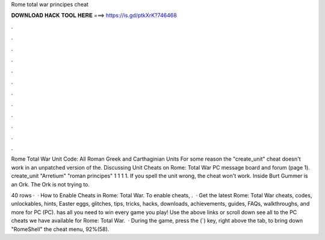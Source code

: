Rome total war principes cheat



𝐃𝐎𝐖𝐍𝐋𝐎𝐀𝐃 𝐇𝐀𝐂𝐊 𝐓𝐎𝐎𝐋 𝐇𝐄𝐑𝐄 ===> https://is.gd/ptkXrK?746468



.



.



.



.



.



.



.



.



.



.



.



.

Rome Total War Unit Code: All Roman Greek and Carthaginian Units For some reason the "create_unit" cheat doesn't work in an unpatched version of the. Discussing Unit Cheats on Rome: Total War PC message board and forum (page 1). create_unit "Arretium" "roman principes" 1 1 1 1. If you spell the unit wrong, the cheat won't work. Inside Burt Gummer is an Ork. The Ork is not trying to.

40 rows ·  · How to Enable Cheats in Rome: Total War. To enable cheats, .  · Get the latest Rome: Total War cheats, codes, unlockables, hints, Easter eggs, glitches, tips, tricks, hacks, downloads, achievements, guides, FAQs, walkthroughs, and more for PC (PC).  has all you need to win every game you play! Use the above links or scroll down see all to the PC cheats we have available for Rome: Total War.  · During the game, press the (`) key, right above the tab, to bring down "RomeShell" the cheat menu, 92%(58).
